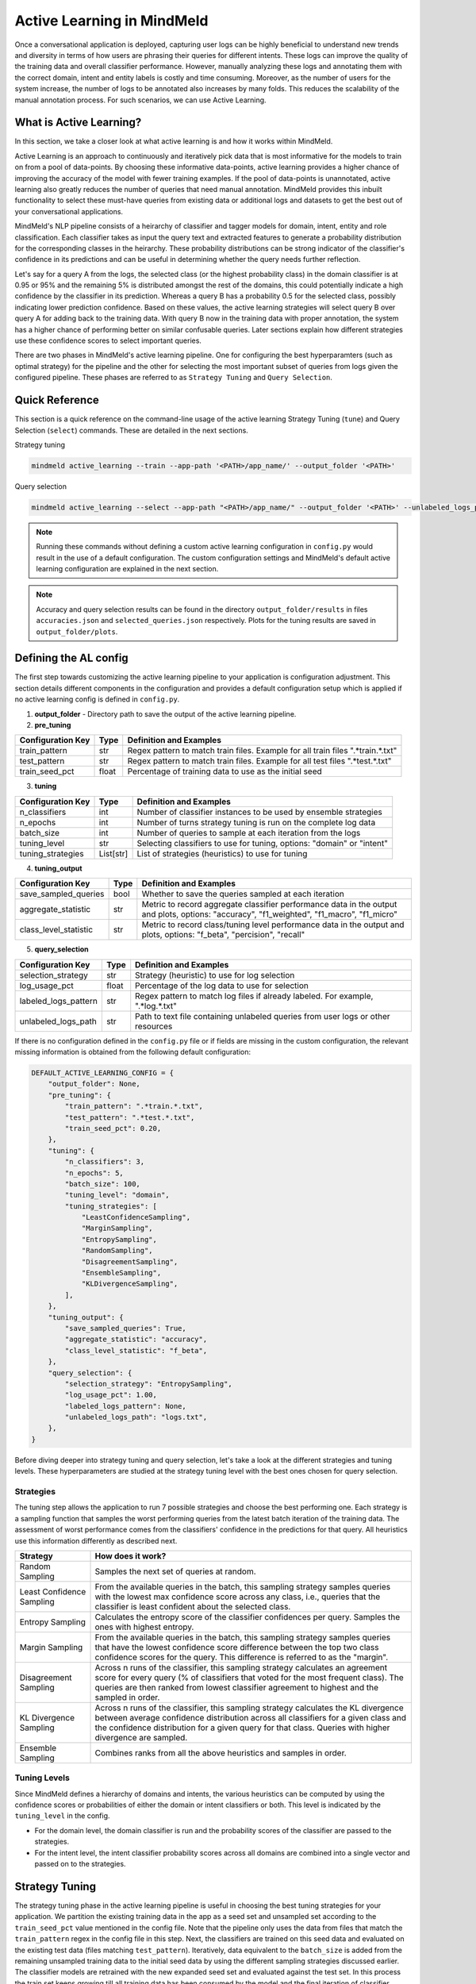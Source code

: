Active Learning in MindMeld
===========================

Once a conversational application is deployed, capturing user logs can be highly beneficial to understand new trends and diversity in terms of how users are phrasing their queries for different intents. These logs can improve the quality of the training data and overall classifier performance. However, manually analyzing these logs and annotating them with the correct domain, intent and entity labels is costly and time consuming. Moreover, as the number of users for the system increase, the number of logs to be annotated also increases by many folds. This reduces the scalability of the manual annotation process. For such scenarios, we can use Active Learning.

What is Active Learning?
^^^^^^^^^^^^^^^^^^^^^^^^
In this section, we take a closer look at what active learning is and how it works within MindMeld.

Active Learning is an approach to continuously and iteratively pick data that is most informative for the models to train on from a pool of data-points. By choosing these informative data-points, active learning provides a higher chance of improving the accuracy of the model with fewer training examples. If the pool of data-points is unannotated, active learning also greatly reduces the number of queries that need manual annotation. MindMeld provides this inbuilt functionality to select these must-have queries from existing data or additional logs and datasets to get the best out of your conversational applications.

MindMeld's NLP pipeline consists of a heirarchy of classifier and tagger models for domain, intent, entity and role classification. Each classifier takes as input the query text and extracted features to generate a probability distribution for the corresponding classes in the heirarchy. These probability distributions can be strong indicator of the classifier's confidence in its predictions and can be useful in determining whether the query needs further reflection. 

Let's say for a query A from the logs, the selected class (or the highest probability class) in the domain classifier is at 0.95 or 95% and the remaining 5% is distributed amongst the rest of the domains, this could potentially indicate a high confidence by the classifier in its prediction. Whereas a query B has a probability 0.5 for the selected class, possibly indicating lower prediction confidence. Based on these values, the active learning strategies will select query B over query A for adding back to the training data. With query B now in the training data with proper annotation, the system has a higher chance of performing better on similar confusable queries. Later sections explain how different strategies use these confidence scores to select important queries.

There are two phases in MindMeld's active learning pipeline. One for configuring the best hyperparamters (such as optimal strategy) for the pipeline and the other for selecting the most important subset of queries from logs given the configured pipeline. These phases are referred to as ``Strategy Tuning`` and ``Query Selection``.


Quick Reference
^^^^^^^^^^^^^^^
This section is a quick reference on the command-line usage of the active learning Strategy Tuning (``tune``) and Query Selection (``select``) commands. These are detailed in the next sections.

Strategy tuning

.. code-block:: console

    mindmeld active_learning --train --app-path '<PATH>/app_name/' --output_folder '<PATH>'

Query selection

.. code-block:: console

    mindmeld active_learning --select --app-path "<PATH>/app_name/" --output_folder '<PATH>' --unlabeled_logs_path "<PATH>/logs.txt"

.. note::
    
    Running these commands without defining a custom active learning configuration in ``config.py`` would result in the use of a default configuration. The custom configuration settings and MindMeld's default active learning configuration are explained in the next section.

.. note::
    
    Accuracy and query selection results can be found in the directory ``output_folder/results`` in files ``accuracies.json`` and ``selected_queries.json`` respectively. Plots for the tuning results are saved in ``output_folder/plots``.


Defining the AL config
^^^^^^^^^^^^^^^^^^^^^^
The first step towards customizing the active learning pipeline to your application is configuration adjustment. This section details different components in the configuration and provides a default configuration setup which is applied if no active learning config is defined in ``config.py``.

1. **output_folder** - Directory path to save the output of the active learning pipeline.

2. **pre_tuning**

+------------------------+--------+----------------------------------------------------------------------------------+
| Configuration Key      | Type   | Definition and Examples                                                          |
+========================+========+==================================================================================+
| train_pattern          | str    | Regex pattern to match train files. Example for all train files ".*train.*.txt"  |
+------------------------+--------+----------------------------------------------------------------------------------+
| test_pattern           | str    | Regex pattern to match train files. Example for all test files ".*test.*.txt"    |
+------------------------+--------+----------------------------------------------------------------------------------+
| train_seed_pct         | float  | Percentage of training data to use as the initial seed                           |
+------------------------+--------+----------------------------------------------------------------------------------+


3. **tuning**

+------------------------+------------+----------------------------------------------------------------------------------+
| Configuration Key      | Type       | Definition and Examples                                                          |
+========================+============+==================================================================================+
| n_classifiers          | int        | Number of classifier instances to be used by ensemble strategies                 |
+------------------------+------------+----------------------------------------------------------------------------------+
| n_epochs               | int        | Number of turns strategy tuning is run on the complete log data                  |
+------------------------+------------+----------------------------------------------------------------------------------+
| batch_size             | int        | Number of queries to sample at each iteration from the logs                      |
+------------------------+------------+----------------------------------------------------------------------------------+
| tuning_level           | str        | Selecting classifiers to use for tuning, options: "domain" or "intent"           |
+------------------------+------------+----------------------------------------------------------------------------------+
| tuning_strategies      | List[str]  | List of strategies (heuristics) to use for tuning                                |
+------------------------+------------+----------------------------------------------------------------------------------+

4. **tuning_output**

+------------------------+------------+----------------------------------------------------------------------------------+
| Configuration Key      | Type       | Definition and Examples                                                          |
+========================+============+==================================================================================+
| save_sampled_queries   | bool       | Whether to save the queries sampled at each iteration                            |
+------------------------+------------+----------------------------------------------------------------------------------+
| aggregate_statistic    | str        | Metric to record aggregate classifier performance data in the output and plots,  |
|                        |            | options: "accuracy", "f1_weighted", "f1_macro", "f1_micro"                       |
+------------------------+------------+----------------------------------------------------------------------------------+
| class_level_statistic  | str        | Metric to record class/tuning level performance data in the output and plots,    |
|                        |            | options: "f_beta", "percision", "recall"                                         |
+------------------------+------------+----------------------------------------------------------------------------------+

5. **query_selection**

+------------------------+------------+----------------------------------------------------------------------------------+
| Configuration Key      | Type       | Definition and Examples                                                          |
+========================+============+==================================================================================+
| selection_strategy     | str        | Strategy (heuristic) to use for log selection                                    |
+------------------------+------------+----------------------------------------------------------------------------------+
| log_usage_pct          | float      | Percentage of the log data to use for selection                                  |
+------------------------+------------+----------------------------------------------------------------------------------+
| labeled_logs_pattern   | str        | Regex pattern to match log files if already labeled. For example, ".*log.*.txt"  |
+------------------------+------------+----------------------------------------------------------------------------------+
| unlabeled_logs_path    | str        | Path to text file containing unlabeled queries from user logs or other resources |
+------------------------+------------+----------------------------------------------------------------------------------+


If there is no configuration defined in the ``config.py`` file or if fields are missing in the custom configuration, the relevant missing information is obtained from the following default configuration:

.. code-block:: python

    DEFAULT_ACTIVE_LEARNING_CONFIG = {
        "output_folder": None,
        "pre_tuning": {
            "train_pattern": ".*train.*.txt",
            "test_pattern": ".*test.*.txt",
            "train_seed_pct": 0.20,
        },
        "tuning": {
            "n_classifiers": 3,
            "n_epochs": 5,
            "batch_size": 100,
            "tuning_level": "domain",
            "tuning_strategies": [
                "LeastConfidenceSampling",
                "MarginSampling",
                "EntropySampling",
                "RandomSampling",
                "DisagreementSampling",
                "EnsembleSampling",
                "KLDivergenceSampling",
            ],
        },
        "tuning_output": {
            "save_sampled_queries": True,
            "aggregate_statistic": "accuracy",
            "class_level_statistic": "f_beta",
        },
        "query_selection": {
            "selection_strategy": "EntropySampling",
            "log_usage_pct": 1.00,
            "labeled_logs_pattern": None,
            "unlabeled_logs_path": "logs.txt",
        },
    }

Before diving deeper into strategy tuning and query selection, let's take a look at the different strategies and tuning levels. These hyperparameters are studied at the strategy tuning level with the best ones chosen for query selection.

Strategies
----------
The tuning step allows the application to run 7 possible strategies and choose the best performing one. Each strategy is a sampling function that samples the worst performing queries from the latest batch iteration of the training data. The assessment of worst performance comes from the classifiers' confidence in the predictions for that query. All heuristics use this information differently as described next.

+---------------------------+-----------------------------------------------------------------------------------------------+
| Strategy                  | How does it work?                                                                             |
+===========================+===============================================================================================+
| Random Sampling           | Samples the next set of queries at random.                                                    |
+---------------------------+-----------------------------------------------------------------------------------------------+
| Least Confidence Sampling | From the available queries in the batch, this sampling strategy samples queries with the      |
|                           | lowest max confidence score across any class, i.e., queries that the classifier is least      |
|                           | confident about the selected class.                                                           |
+---------------------------+-----------------------------------------------------------------------------------------------+
| Entropy Sampling          | Calculates the entropy score of the classifier confidences per query. Samples the ones with   |
|                           | highest entropy.                                                                              |
+---------------------------+-----------------------------------------------------------------------------------------------+
| Margin Sampling           | From the available queries in the batch, this sampling strategy samples queries that have the |
|                           | lowest confidence score difference between the top two class confidence scores for the query. |
|                           | This difference is referred to as the "margin".                                               |
+---------------------------+-----------------------------------------------------------------------------------------------+
| Disagreement Sampling     | Across n runs of the classifier, this sampling strategy calculates an agreement score for     |
|                           | every query (% of classifiers that voted for the most frequent class). The queries are then   |
|                           | ranked from lowest classifier agreement to highest and the sampled in order.                  |
+---------------------------+-----------------------------------------------------------------------------------------------+
| KL Divergence Sampling    | Across n runs of the classifier, this sampling strategy calculates the KL divergence between  |
|                           | average confidence distribution across all classifiers for a given class and the confidence   |
|                           | distribution for a given query for that class. Queries with higher divergence are sampled.    |
+---------------------------+-----------------------------------------------------------------------------------------------+
| Ensemble Sampling         | Combines ranks from all the above heuristics and samples in order.                            |
+---------------------------+-----------------------------------------------------------------------------------------------+

Tuning Levels
-------------

Since MindMeld defines a hierarchy of domains and intents, the various heuristics can be computed by using the confidence scores or probabilities of either the domain or intent classifiers or both. This level is indicated by the ``tuning_level`` in the config. 

* For the domain level, the domain classifier is run and the probability scores of the classifier are passed to the strategies.
* For the intent level, the intent classifier probability scores across all domains are combined into a single vector and passed on to the strategies.

Strategy Tuning
^^^^^^^^^^^^^^^
The strategy tuning phase in the active learning pipeline is useful in choosing the best tuning strategies for your application. We partition the existing training data in the app as a seed set and unsampled set according to the  ``train_seed_pct`` value mentioned in the config file. Note that the pipeline only uses the data from files that match the ``train_pattern`` regex in the config file in this step.  Next, the classifiers are trained on this seed data and evaluated on the existing test data (files matching ``test_pattern``). Iteratively, data equivalent to the ``batch_size`` is added from the remaining unsampled training data to the initial seed data by using the different sampling strategies discussed earlier. The classifier models are retrained with the new expanded seed set and evaluated against the test set. In this process the train set keeps growing till all training data has been consumed by the model and the final iteration of classifier training has been trained on all possible training data. 

.. image:: /images/strategy_tuning.png
    :align: center
    :name: strategy_tuning_flow

The accuracy, query selection and tuning strategy performance results are saved along with performance plots tracking the classifier performance in tandem with the increasing training data. We repeat the above Tuning process for ``n_epochs`` (as defined in the config) to obtain average active learning performance. Results obtained at the end can be used to quantitatively and visually choose the best tuning approach for your application.

The following command can be used to run tuning using the settings defined in the application configuration:

.. code-block:: console

    mindmeld active_learning --tune --app-path '<PATH>/app_name/' --output_folder '<PATH>'

Flags for application path and output folder are required and overwrite the default configuration settings for active learning. In addition to the aforementioned required flags, the following optional flags can be used - tuning_level, batch_size, n_epochs, train_seed_pct, and plot. These are described in detail in the AL config section.

At the end of the tuning process, results are stored in the ``output_folder``. The ``accuracy.json`` file in the directory ``output_folder/results`` consist of strategy performance on the application's test/evaluation data for every iteration and epoch. ``selected_queries.json`` consists of the same information but instead of evaluation performance, this file records the queries selected at that iteration. the ``output_folder/plots`` directory consists of this quantitative information in a  visual format. The plots record performance of all chosen strategies across data iterations and gives a sense of which strategy is best suited for your application. The same information can be gauged from these results and plots about the best ``tuning_level`` for your application.


Query Selection
^^^^^^^^^^^^^^^

Once the best performing strategy and level is known through tuning, the same set of hyperparameters can be carried over to the query selection step. Here, the active learning pipeline picks the best subset of queries from the logs that can be added to the training files to give the maximum performance boost in terms of accuracy.

.. image:: /images/query_selection.png
    :align: center
    :name: query_selection_flow

The following command can be used to run query selection using the settings defined in the application configuration if the log file or the log files' pattern has been specified in the config:

.. code-block:: console

    mindmeld active_learning --select --app-path '<PATH>/app_name/' --output_folder '<PATH>'


Alternatively, path to unlabeled logs (``unlabeled_logs_path``) can be provided as a flag. 

.. code-block:: console

    mindmeld active_learning --select --app-path "<PATH>/app_name/" --output_folder '<PATH>' --unlabeled_logs_path "<PATH>/logs.txt"


Also, if your log data is labelled and included in your MindMeld application you can specify the pattern for your log data using the following flag:

.. code-block:: console 

    mindmeld active_learning --select --app-path '<PATH>/app_name/' --output_folder '<PATH>' --labeled_logs_pattern ".*log.*.txt"

Optional flags that can be used for selection include: ``batch_size``, ``log_usage_pct``, ``strategy``.


.. note::

    When selecting from labelled logs, ensure that your log pattern (``labeled_logs_pattern``) does not overlap with your train pattern (``train_pattern``).
